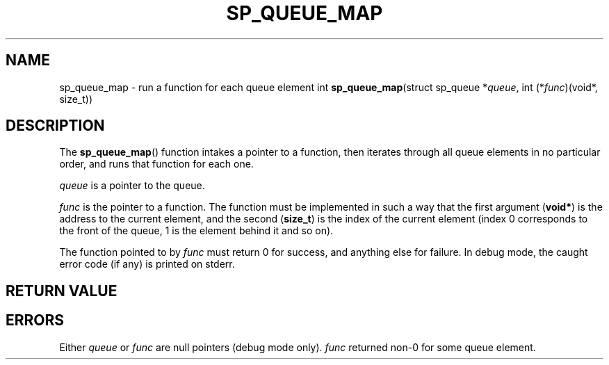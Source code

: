 .\"M queue
.TH SP_QUEUE_MAP 3 DATE "libstaple-VERSION"
.SH NAME
sp_queue_map \- run a function for each queue element
.\". MAN_SYNOPSIS_BEGIN
int
.BR sp_queue_map "(struct sp_queue"
.RI * queue ,
int
.RI (* func ")(void*, size_t))"
.\". MAN_SYNOPSIS_END
.SH DESCRIPTION
The
.BR sp_queue_map ()
function intakes a pointer to a function, then iterates through all queue
elements in no particular order, and runs that function for each one.
.P
.I queue
is a pointer to the queue.
.P
.I func
is the pointer to a function. The function must be implemented in such
a way that the first argument
.RB ( void* )
is the address to the current element, and the second
.RB ( size_t )
is the index of the current element (index 0 corresponds to the front of the
queue, 1 is the element behind it and so on).
.P
The function pointed to by
.I func
must return 0 for success, and anything else for failure. In debug mode, the
caught error code (if any) is printed on stderr.
.SH RETURN VALUE
.\". MAN_RETVAL_0_OR_CODE sp_queue_map
.SH ERRORS
.\". MAN_SHALL_FAIL_IF sp_queue_map
.\". MAN_ERRCODE SP_EINVAL
Either
.IR queue " or " func
are null pointers (debug mode only).
.\". MAN_ERRCODE SP_ECALLBK
.I func
returned non-0 for some queue element.
.\". MAN_CONFORMING_TO
